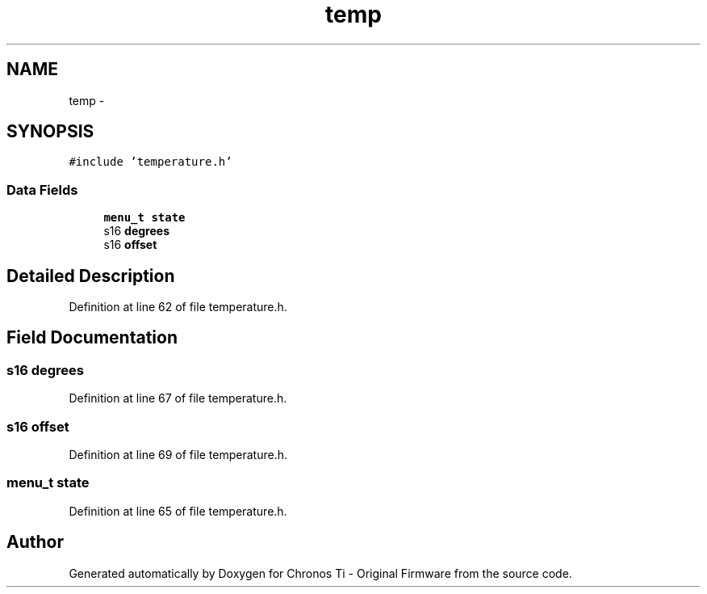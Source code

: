 .TH "temp" 3 "Sat Jun 22 2013" "Version VER 0.0" "Chronos Ti - Original Firmware" \" -*- nroff -*-
.ad l
.nh
.SH NAME
temp \- 
.SH SYNOPSIS
.br
.PP
.PP
\fC#include 'temperature\&.h'\fP
.SS "Data Fields"

.in +1c
.ti -1c
.RI "\fBmenu_t\fP \fBstate\fP"
.br
.ti -1c
.RI "s16 \fBdegrees\fP"
.br
.ti -1c
.RI "s16 \fBoffset\fP"
.br
.in -1c
.SH "Detailed Description"
.PP 
Definition at line 62 of file temperature\&.h\&.
.SH "Field Documentation"
.PP 
.SS "s16 \fBdegrees\fP"
.PP
Definition at line 67 of file temperature\&.h\&.
.SS "s16 \fBoffset\fP"
.PP
Definition at line 69 of file temperature\&.h\&.
.SS "\fBmenu_t\fP \fBstate\fP"
.PP
Definition at line 65 of file temperature\&.h\&.

.SH "Author"
.PP 
Generated automatically by Doxygen for Chronos Ti - Original Firmware from the source code\&.
